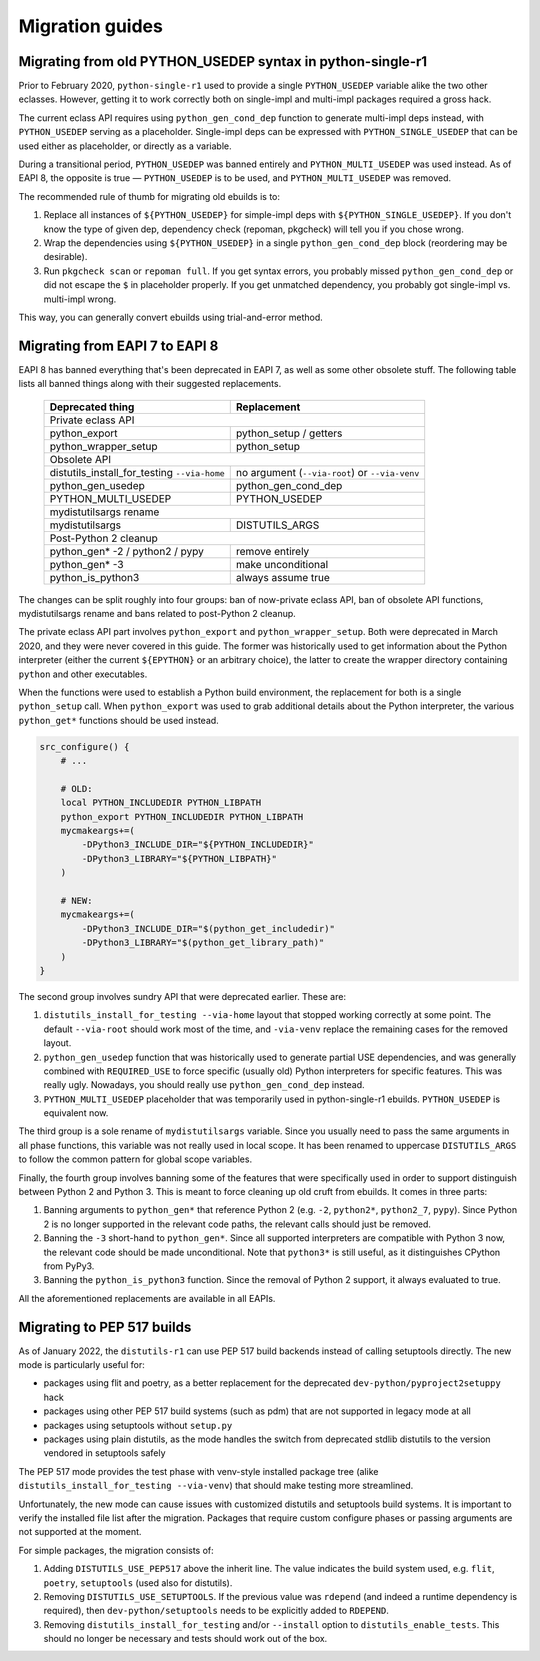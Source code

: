 ================
Migration guides
================


.. index:: PYTHON_MULTI_USEDEP

Migrating from old PYTHON_USEDEP syntax in python-single-r1
===========================================================
Prior to February 2020, ``python-single-r1`` used to provide a single
``PYTHON_USEDEP`` variable alike the two other eclasses.  However,
getting it to work correctly both on single-impl and multi-impl packages
required a gross hack.

The current eclass API requires using ``python_gen_cond_dep`` function
to generate multi-impl deps instead, with ``PYTHON_USEDEP`` serving
as a placeholder.  Single-impl deps can be expressed with
``PYTHON_SINGLE_USEDEP`` that can be used either as placeholder,
or directly as a variable.

During a transitional period, ``PYTHON_USEDEP`` was banned entirely
and ``PYTHON_MULTI_USEDEP`` was used instead.  As of EAPI 8,
the opposite is true — ``PYTHON_USEDEP`` is to be used,
and ``PYTHON_MULTI_USEDEP`` was removed.

The recommended rule of thumb for migrating old ebuilds is to:

1. Replace all instances of ``${PYTHON_USEDEP}`` for simple-impl deps
   with ``${PYTHON_SINGLE_USEDEP}``.  If you don't know the type
   of given dep, dependency check (repoman, pkgcheck) will tell you
   if you chose wrong.

2. Wrap the dependencies using ``${PYTHON_USEDEP}`` in a single
   ``python_gen_cond_dep`` block (reordering may be desirable).

3. Run ``pkgcheck scan`` or ``repoman full``.  If you get syntax errors,
   you probably missed ``python_gen_cond_dep`` or did not escape
   the ``$`` in placeholder properly.  If you get unmatched dependency,
   you probably got single-impl vs. multi-impl wrong.

This way, you can generally convert ebuilds using trial-and-error
method.


.. index:: EAPI 8

Migrating from EAPI 7 to EAPI 8
===============================
EAPI 8 has banned everything that's been deprecated in EAPI 7, as well
as some other obsolete stuff.  The following table lists all banned
things along with their suggested replacements.

  +-------------------------------+------------------------------------+
  | Deprecated thing              | Replacement                        |
  +===============================+====================================+
  | Private eclass API                                                 |
  +-------------------------------+------------------------------------+
  | python_export                 | python_setup / getters             |
  +-------------------------------+------------------------------------+
  | python_wrapper_setup          | python_setup                       |
  +-------------------------------+------------------------------------+
  | Obsolete API                                                       |
  +-------------------------------+------------------------------------+
  | distutils_install_for_testing | no argument (``--via-root``)       |
  | ``--via-home``                | or ``--via-venv``                  |
  +-------------------------------+------------------------------------+
  | python_gen_usedep             | python_gen_cond_dep                |
  +-------------------------------+------------------------------------+
  | PYTHON_MULTI_USEDEP           | PYTHON_USEDEP                      |
  +-------------------------------+------------------------------------+
  | mydistutilsargs rename                                             |
  +-------------------------------+------------------------------------+
  | mydistutilsargs               | DISTUTILS_ARGS                     |
  +-------------------------------+------------------------------------+
  | Post-Python 2 cleanup                                              |
  +-------------------------------+------------------------------------+
  | python_gen* -2 / python2      | remove entirely                    |
  | / pypy                        |                                    |
  +-------------------------------+------------------------------------+
  | python_gen* -3                | make unconditional                 |
  +-------------------------------+------------------------------------+
  | python_is_python3             | always assume true                 |
  +-------------------------------+------------------------------------+

The changes can be split roughly into four groups: ban of now-private
eclass API, ban of obsolete API functions, mydistutilsargs rename
and bans related to post-Python 2 cleanup.

The private eclass API part involves ``python_export``
and ``python_wrapper_setup``.  Both were deprecated in March 2020,
and they were never covered in this guide.  The former was historically
used to get information about the Python interpreter (either the current
``${EPYTHON}`` or an arbitrary choice), the latter to create the wrapper
directory containing ``python`` and other executables.

When the functions were used to establish a Python build environment,
the replacement for both is a single ``python_setup`` call.  When
``python_export`` was used to grab additional details about the Python
interpreter, the various ``python_get*`` functions should be used
instead.

.. code-block:: bash

    src_configure() {
        # ...

        # OLD:
        local PYTHON_INCLUDEDIR PYTHON_LIBPATH
        python_export PYTHON_INCLUDEDIR PYTHON_LIBPATH
        mycmakeargs+=(
            -DPython3_INCLUDE_DIR="${PYTHON_INCLUDEDIR}"
            -DPython3_LIBRARY="${PYTHON_LIBPATH}"
        )

        # NEW:
        mycmakeargs+=(
            -DPython3_INCLUDE_DIR="$(python_get_includedir)"
            -DPython3_LIBRARY="$(python_get_library_path)"
        )
    }

The second group involves sundry API that were deprecated earlier.
These are:

1. ``distutils_install_for_testing --via-home`` layout that stopped
   working correctly at some point.  The default ``--via-root`` should
   work most of the time, and ``-via-venv`` replace the remaining cases
   for the removed layout.

2. ``python_gen_usedep`` function that was historically used to generate
   partial USE dependencies, and was generally combined with
   ``REQUIRED_USE`` to force specific (usually old) Python interpreters
   for specific features.  This was really ugly.  Nowadays, you should
   really use ``python_gen_cond_dep`` instead.

3. ``PYTHON_MULTI_USEDEP`` placeholder that was temporarily used
   in python-single-r1 ebuilds.  ``PYTHON_USEDEP`` is equivalent now.

The third group is a sole rename of ``mydistutilsargs`` variable.
Since you usually need to pass the same arguments in all phase
functions, this variable was not really used in local scope.  It has
been renamed to uppercase ``DISTUTILS_ARGS`` to follow the common
pattern for global scope variables.

Finally, the fourth group involves banning some of the features that
were specifically used in order to support distinguish between Python 2
and Python 3.  This is meant to force cleaning up old cruft from
ebuilds.  It comes in three parts:

1. Banning arguments to ``python_gen*`` that reference Python 2
   (e.g. ``-2``, ``python2*``, ``python2_7``, ``pypy``).  Since Python 2
   is no longer supported in the relevant code paths, the relevant calls
   should just be removed.

2. Banning the ``-3`` short-hand to ``python_gen*``.  Since all
   supported interpreters are compatible with Python 3 now, the relevant
   code should be made unconditional.  Note that ``python3*`` is still
   useful, as it distinguishes CPython from PyPy3.

3. Banning the ``python_is_python3`` function.  Since the removal
   of Python 2 support, it always evaluated to true.

All the aforementioned replacements are available in all EAPIs.


Migrating to PEP 517 builds
===========================
As of January 2022, the ``distutils-r1`` can use PEP 517 build backends
instead of calling setuptools directly.  The new mode is particularly
useful for:

- packages using flit and poetry, as a better replacement for
  the deprecated ``dev-python/pyproject2setuppy`` hack

- packages using other PEP 517 build systems (such as pdm) that are not
  supported in legacy mode at all

- packages using setuptools without ``setup.py``

- packages using plain distutils, as the mode handles the switch from
  deprecated stdlib distutils to the version vendored in setuptools
  safely

The PEP 517 mode provides the test phase with venv-style installed
package tree (alike ``distutils_install_for_testing --via-venv``)
that should make testing more streamlined.

Unfortunately, the new mode can cause issues with customized distutils
and setuptools build systems.  It is important to verify the installed
file list after the migration.  Packages that require custom configure
phases or passing arguments are not supported at the moment.

For simple packages, the migration consists of:

1. Adding ``DISTUTILS_USE_PEP517`` above the inherit line.  The value
   indicates the build system used, e.g. ``flit``, ``poetry``,
   ``setuptools`` (used also for distutils).

2. Removing ``DISTUTILS_USE_SETUPTOOLS``.  If the previous value was
   ``rdepend`` (and indeed a runtime dependency is required), then
   ``dev-python/setuptools`` needs to be explicitly added to
   ``RDEPEND``.

3. Removing ``distutils_install_for_testing`` and/or ``--install``
   option to ``distutils_enable_tests``.  This should no longer be
   necessary and tests should work out of the box.
